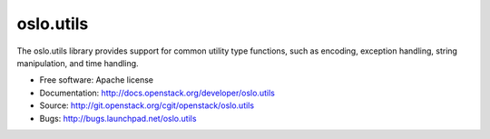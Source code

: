 ==========
oslo.utils
==========

.. image:: https://pypip.in/version/oslo.utils/badge.svg
    :target: https://pypi.python.org/pypi/oslo.utils/
    :alt: Latest Version

.. image:: https://pypip.in/download/oslo.utils/badge.svg?period=month
    :target: https://pypi.python.org/pypi/oslo.utils/
    :alt: Downloads

The oslo.utils library provides support for common utility type functions,
such as encoding, exception handling, string manipulation, and time handling.

* Free software: Apache license
* Documentation: http://docs.openstack.org/developer/oslo.utils
* Source: http://git.openstack.org/cgit/openstack/oslo.utils
* Bugs: http://bugs.launchpad.net/oslo.utils



